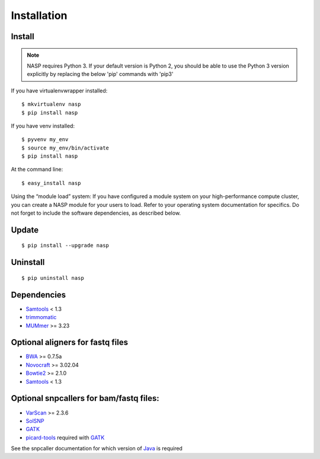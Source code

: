 Installation
============

Install
-------

.. note:: NASP requires Python 3. If your default version is Python 2, you should be able to use the Python 3 version explicitly by replacing the below 'pip' commands with 'pip3'

If you have virtualenvwrapper installed::

	$ mkvirtualenv nasp
	$ pip install nasp

If you have venv installed::

	$ pyvenv my_env
	$ source my_env/bin/activate
	$ pip install nasp

At the command line::

	$ easy_install nasp

Using the “module load” system:
If you have configured a module system on your high-performance compute cluster, you can create a NASP module for your users to load. Refer to your operating system documentation for specifics. Do not forget to include the software dependencies, as described below.

Update
------

::

	$ pip install --upgrade nasp

Uninstall
---------

::

	$ pip uninstall nasp

Dependencies
------------

- Samtools_ < 1.3
- trimmomatic_
- MUMmer_ >= 3.23

Optional aligners for fastq files
---------------------------------

- BWA_ >= 0.7.5a
- Novocraft_ >= 3.02.04
- Bowtie2_ >= 2.1.0
- Samtools_ < 1.3

Optional snpcallers for bam/fastq files:
----------------------------------------

- VarScan_ >= 2.3.6
- SolSNP_
- GATK_
- picard-tools_ required with GATK_

See the snpcaller documentation for which version of Java_ is required

.. _Samtools: http://samtools.sourceforge.net/
.. _trimmomatic: http://www.usadellab.org/cms/?page=trimmomatic 
.. _MUMmer: http://mummer.sourceforge.net/
.. _BWA: http://bio-bwa.sourceforge.net/
.. _Novocraft: http://www.novocraft.com/main/page.php?s=novoalign
.. _Bowtie2: http://bowtie-bio.sourceforge.net/bowtie2/index.shtml
.. _VarScan: http://varscan.sourceforge.net/
.. _SolSNP: http://sourceforge.net/projects/solsnp/
.. _GATK: https://www.broadinstitute.org/gatk/
.. _picard-tools: https://broadinstitute.github.io/picard/
.. _Java: http://www.java.com/en/
